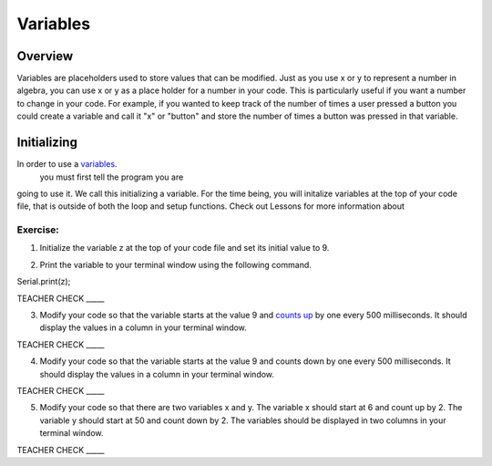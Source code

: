 Variables
=========

Overview
--------

Variables are placeholders used to store values that can be modified.
Just as you use x or y to represent a number in algebra, you can use
x or y as a place holder for a number in your code. This is particularly
useful if you want a number to change in your code. For example, if
you wanted to keep track of the number of times a user pressed a
button you could create a variable and call it "x" or "button" and 
store the number of times a button was pressed in that variable.

Initializing
------------

In order to use a `variables <https://www.google.com/url?q=https://docs.google.com/document/d/1BmZbXzxnD2j17QToSZ9jeZmnP7burwfksfQq2v4zu-Y/edit%23heading%3Dh.vbe1wov8lque&sa=D&ust=1587613173882000>`__.
 you must first tell the program you are 
going to use it. We call this initializing a variable. For the time 
being, you will initalize variables at the top of your code file, that is
outside of both the loop and setup functions.  Check out Lessons for more information about

Exercise:
~~~~~~~~~

1. Initialize the variable z at the top of your code file and set its
   initial value to 9.

.. raw:: html

   <!-- end list -->

2. Print the variable to your terminal window using the following
   command.

Serial.print(z);

TEACHER CHECK \_\_\_\_\_

3. Modify your code so that the variable starts at the value 9 and
   `counts
   up <https://www.google.com/url?q=https://docs.google.com/document/d/1BmZbXzxnD2j17QToSZ9jeZmnP7burwfksfQq2v4zu-Y/edit%23heading%3Dh.j1vujjth5hql&sa=D&ust=1587613173884000>`__ by
   one every 500 milliseconds. It should display the values in a column
   in your terminal window.

TEACHER CHECK \_\_\_\_\_

4. Modify your code so that the variable starts at the value 9 and
   counts down by one every 500 milliseconds. It should display the
   values in a column in your terminal window.

TEACHER CHECK \_\_\_\_\_

5. Modify your code so that there are two variables x and y. The
   variable x should start at 6 and count up by 2. The variable y should
   start at 50 and count down by 2. The variables should be displayed in
   two columns in your terminal window.

TEACHER CHECK \_\_\_\_\_
